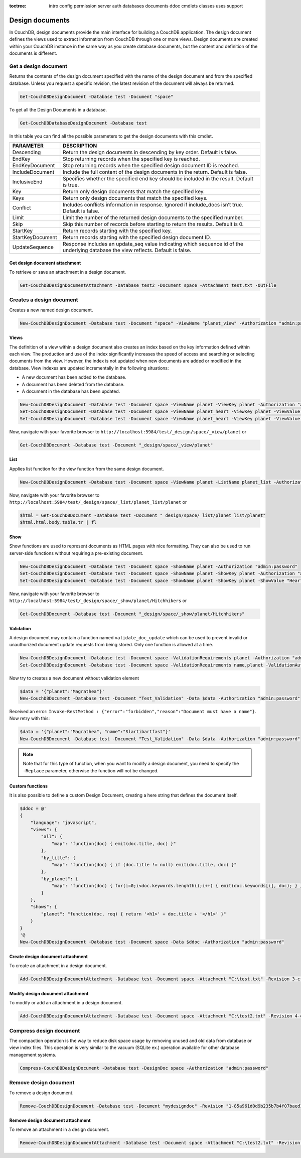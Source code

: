 :toctree:

    intro
    config
    permission
    server
    auth
    databases
    documents
    ddoc
    cmdlets
    classes
    uses
    support

Design documents
================

In CouchDB, design documents provide the main interface for building a CouchDB application. 
The design document defines the views used to extract information from CouchDB through one or more views. 
Design documents are created within your CouchDB instance in the same way as you create database documents, 
but the content and definition of the documents is different.

Get a design document
_____________________

Returns the contents of the design document specified with the name of the design document and from the specified database. 
Unless you request a specific revision, the latest revision of the document will always be returned.

.. code-block:: powershell

    Get-CouchDBDesignDocument -Database test -Document "space"

To get all the Design Documents in a database.

.. code-block:: powershell

    Get-CouchDBDatabaseDesignDocument -Database test

In this table you can find all the possible parameters to get the design documents with this cmdlet.

================    ===========
PARAMETER           DESCRIPTION
================    ===========
Descending          Return the design documents in descending by key order. Default is false.
EndKey              Stop returning records when the specified key is reached.
EndKeyDocument      Stop returning records when the specified design document ID is reached.
IncludeDocument     Include the full content of the design documents in the return. Default is false.
InclusiveEnd        Specifies whether the specified end key should be included in the result. Default is true.
Key     			Return only design documents that match the specified key.
Keys    			Return only design documents that match the specified keys.
Conflict           	Includes conflicts information in response. Ignored if include_docs isn’t true. Default is false.
Limit    			Limit the number of the returned design documents to the specified number.
Skip              	Skip this number of records before starting to return the results. Default is 0.
StartKey       		Return records starting with the specified key.
StartKeyDocument    Return records starting with the specified design document ID.
UpdateSequence      Response includes an update_seq value indicating which sequence id of the underlying database the view reflects. Default is false.
================    ===========

Get design document attachment
******************************

To retrieve or save an attachment in a design document.

.. code-block:: powershell

    Get-CouchDBDesignDocumentAttachment -Database test2 -Document space -Attachment test.txt -OutFile

Creates a design document
_________________________

Creates a new named design document.

.. code-block:: powershell

    New-CouchDBDesignDocument -Database test -Document "space" -ViewName "planet_view" -Authorization "admin:password"

Views
*****

The definition of a view within a design document also creates an index based on the key information defined within each view. The production and use of the index significantly increases the speed of access and searching or selecting documents from the view.
However, the index is not updated when new documents are added or modified in the database.
View indexes are updated incrementally in the following situations:

* A new document has been added to the database.
* A document has been deleted from the database.
* A document in the database has been updated.

.. code-block:: powershell

    New-CouchDBDesignDocument -Database test -Document space -ViewName planet -ViewKey planet -Authorization "admin:password"
    Set-CouchDBDesignDocument -Database test -Document space -ViewName planet_heart -ViewKey planet -ViewValue "Heart" -Authorization "admin:password"
    Set-CouchDBDesignDocument -Database test -Document space -ViewName planet_heart -ViewKey planet -ViewValue "Heart2" -Authorization "admin:password"

Now, navigate with your favorite browser to ``http://localhost:5984/test/_design/space/_view/planet`` or

.. code-block:: powershell

    Get-CouchDBDocument -Database test -Document "_design/space/_view/planet"

List
****

Applies list function for the view function from the same design document.

.. code-block:: powershell

    New-CouchDBDesignDocument -Database test -Document space -ViewName planet -ListName planet_list -Authorization "admin:password"

Now, navigate with your favorite browser to ``http://localhost:5984/test/_design/space/_list/planet_list/planet`` or

.. code-block:: powershell

    $html = Get-CouchDBDocument -Database test -Document "_design/space/_list/planet_list/planet"
    $html.html.body.table.tr | fl

Show
****

Show functions are used to represent documents as HTML pages with nice formatting. 
They can also be used to run server-side functions without requiring a pre-existing document.

.. code-block:: powershell

    New-CouchDBDesignDocument -Database test -Document space -ShowName planet -Authorization "admin:password"
    Set-CouchDBDesignDocument -Database test -Document space -ShowName planet -ShowKey planet -Authorization "admin:password"
    Set-CouchDBDesignDocument -Database test -Document space -ShowName planet -ShowKey planet -ShowValue "Heart" -Authorization "admin:password"

Now, navigate with your favorite browser to ``http://localhost:5984/test/_design/space/_show/planet/Hitchhikers`` or

.. code-block:: powershell

    Get-CouchDBDocument -Database test -Document "_design/space/_show/planet/Hitchhikers"

Validation
**********

A design document may contain a function named ``validate_doc_update`` which can be used to prevent invalid or unauthorized document update requests from being stored.
Only one function is allowed at a time.

.. code-block:: powershell

    New-CouchDBDesignDocument -Database test -Document space -ValidationRequirements planet -Authorization "admin:password"
    Set-CouchDBDesignDocument -Database test -Document space -ValidationRequirements name,planet -ValidationAuthor -Replace -Authorization "admin:password"

Now try to creates a new document without validation element

.. code-block:: powershell

    $data = '{"planet":"Magrathea"}'
    New-CouchDBDocument -Database test -Document "Test_Validation" -Data $data -Authorization "admin:password"

Received an error: ``Invoke-RestMethod : {"error":"forbidden","reason":"Document must have a name"}``. Now retry with this:

.. code-block:: powershell

    $data = '{"planet":"Magrathea", "name":"Slartibartfast"}'
    New-CouchDBDocument -Database test -Document "Test_Validation" -Data $data -Authorization "admin:password"

.. note::
    Note that for this type of function, when you want to modify a design document, you need to specify the ``-Replace`` parameter, otherwise the function will not be changed.

Custom functions
****************

It is also possible to define a custom Design Document, creating a here string that defines the document itself.

.. code-block:: powershell

    $ddoc = @'
    {
        "language": "javascript",
        "views": {
            "all": {
                "map": "function(doc) { emit(doc.title, doc) }"
            },
            "by_title": {
                "map": "function(doc) { if (doc.title != null) emit(doc.title, doc) }"
            },
            "by_planet": {
                "map": "function(doc) { for(i=0;i<doc.keywords.lenghth();i++) { emit(doc.keywords[i], doc); } }"
            }
        },
        "shows": {
            "planet": "function(doc, req) { return '<h1>' + doc.title + '</h1>' }"
        }
    }
    '@
    New-CouchDBDesignDocument -Database test -Document space -Data $ddoc -Authorization "admin:password"

Create design document attachment
*********************************

To create an attachment in a design document.

.. code-block:: powershell

    Add-CouchDBDesignDocumentAttachment -Database test -Document space -Attachment "C:\test.txt" -Revision 3-cfae968df80635ad15a9709e0264a988 -Authorization "admin:password"

Modify design document attachment
*********************************

To modify or add an attachment in a design document.

.. code-block:: powershell

    Add-CouchDBDesignDocumentAttachment -Database test -Document space -Attachment "C:\test2.txt" -Revision 4-cfae968df80635ad15d5709e0264a988 -Authorization "admin:password"

Compress design document
________________________

The compaction operation is the way to reduce disk space usage by removing unused and old data from database or view index files. 
This operation is very similar to the vacuum (SQLite ex.) operation available for other database management systems.

.. code-block:: powershell

    Compress-CouchDBDesignDocument -Database test -DesignDoc space -Authorization "admin:password"

Remove design document
______________________

To remove a design document.

.. code-block:: powershell

    Remove-CouchDBDesignDocument -Database test -Document "mydesigndoc" -Revision "1-85a961d0d9b235b7b4f07baed1a38fda" -Authorization "admin:password"

Remove design document attachment
*********************************

To remove an attachment in a design document.

.. code-block:: powershell

    Remove-CouchDBDesignDocumentAttachment -Database test -Document space -Attachment "C:\test2.txt" -Revision 5-cfae778df80635ad15daa09e0264a988 -Authorization "admin:password"